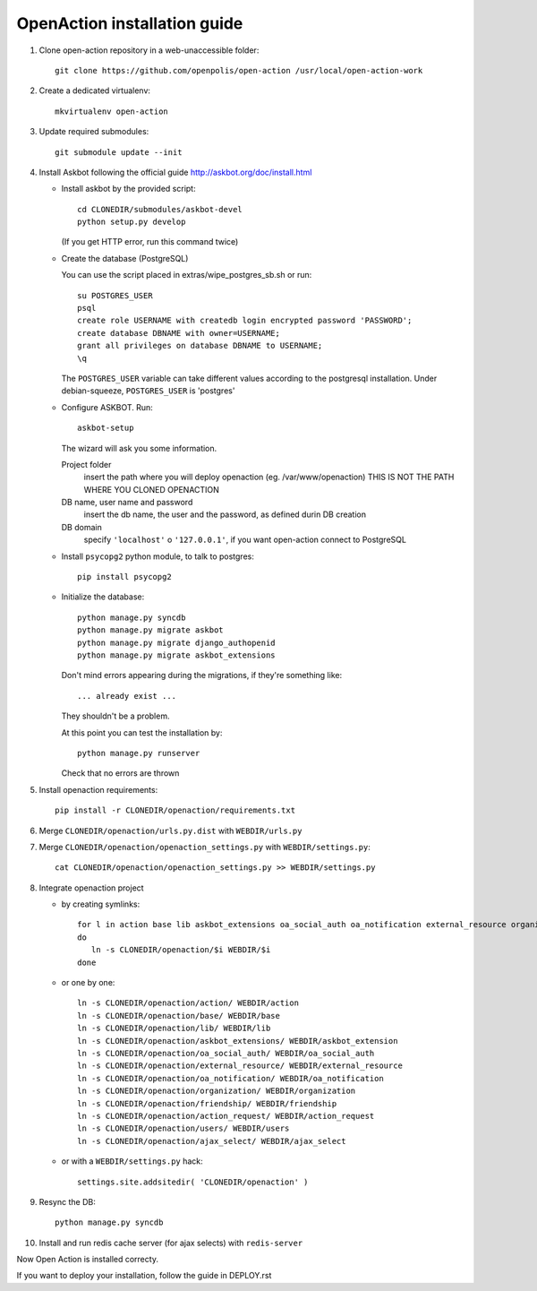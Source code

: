 OpenAction installation guide
=============================

1. Clone open-action repository in a web-unaccessible folder::
    
    git clone https://github.com/openpolis/open-action /usr/local/open-action-work

2. Create a dedicated virtualenv::

    mkvirtualenv open-action

3. Update required submodules::

    git submodule update --init 

4. Install Askbot following the official guide http://askbot.org/doc/install.html

   - Install askbot by the provided script::

         cd CLONEDIR/submodules/askbot-devel
         python setup.py develop

     (If you get HTTP error, run this command twice)

   - Create the database (PostgreSQL)

     You can use the script placed in extras/wipe_postgres_sb.sh or run::

        su POSTGRES_USER
        psql
        create role USERNAME with createdb login encrypted password 'PASSWORD'; 
        create database DBNAME with owner=USERNAME;
        grant all privileges on database DBNAME to USERNAME;
        \q  

     The ``POSTGRES_USER`` variable can take different values according to the postgresql installation.
     Under debian-squeeze, ``POSTGRES_USER`` is 'postgres'

   - Configure ASKBOT. Run::
        
        askbot-setup

     The wizard will ask you some information.
        
     Project folder
        insert the path where you will deploy openaction (eg. /var/www/openaction)
        THIS IS NOT THE PATH WHERE YOU CLONED OPENACTION

     DB name, user name and password
        insert the db name, the user and the password, as defined durin DB creation

     DB domain
        specify ``'localhost'`` o ``'127.0.0.1'``, if you want open-action connect to PostgreSQL


   - Install ``psycopg2`` python module, to talk to postgres::
        
        pip install psycopg2

   - Initialize the database::

        python manage.py syncdb 
        python manage.py migrate askbot 
        python manage.py migrate django_authopenid
        python manage.py migrate askbot_extensions

     Don't mind errors appearing during the migrations, if they're something like::

        ... already exist ...
     They shouldn't be a problem.

     At this point you can test the installation by::

         python manage.py runserver

     Check that no errors are thrown

5. Install openaction requirements::

    pip install -r CLONEDIR/openaction/requirements.txt

6. Merge ``CLONEDIR/openaction/urls.py.dist`` with ``WEBDIR/urls.py``

7. Merge ``CLONEDIR/openaction/openaction_settings.py`` with ``WEBDIR/settings.py``::

    cat CLONEDIR/openaction/openaction_settings.py >> WEBDIR/settings.py

8. Integrate openaction project

   - by creating symlinks::

      for l in action base lib askbot_extensions oa_social_auth oa_notification external_resource organization friendship action_request users ajax_select
      do
         ln -s CLONEDIR/openaction/$i WEBDIR/$i
      done

   - or one by one::

      ln -s CLONEDIR/openaction/action/ WEBDIR/action
      ln -s CLONEDIR/openaction/base/ WEBDIR/base
      ln -s CLONEDIR/openaction/lib/ WEBDIR/lib
      ln -s CLONEDIR/openaction/askbot_extensions/ WEBDIR/askbot_extension
      ln -s CLONEDIR/openaction/oa_social_auth/ WEBDIR/oa_social_auth
      ln -s CLONEDIR/openaction/external_resource/ WEBDIR/external_resource
      ln -s CLONEDIR/openaction/oa_notification/ WEBDIR/oa_notification
      ln -s CLONEDIR/openaction/organization/ WEBDIR/organization
      ln -s CLONEDIR/openaction/friendship/ WEBDIR/friendship
      ln -s CLONEDIR/openaction/action_request/ WEBDIR/action_request
      ln -s CLONEDIR/openaction/users/ WEBDIR/users
      ln -s CLONEDIR/openaction/ajax_select/ WEBDIR/ajax_select

   - or with a ``WEBDIR/settings.py`` hack::

      settings.site.addsitedir( 'CLONEDIR/openaction' )

9. Resync the DB::

    python manage.py syncdb

10. Install and run redis cache server (for ajax selects) with ``redis-server``

Now Open Action is installed correcty.

If you want to deploy your installation, follow the guide in DEPLOY.rst

